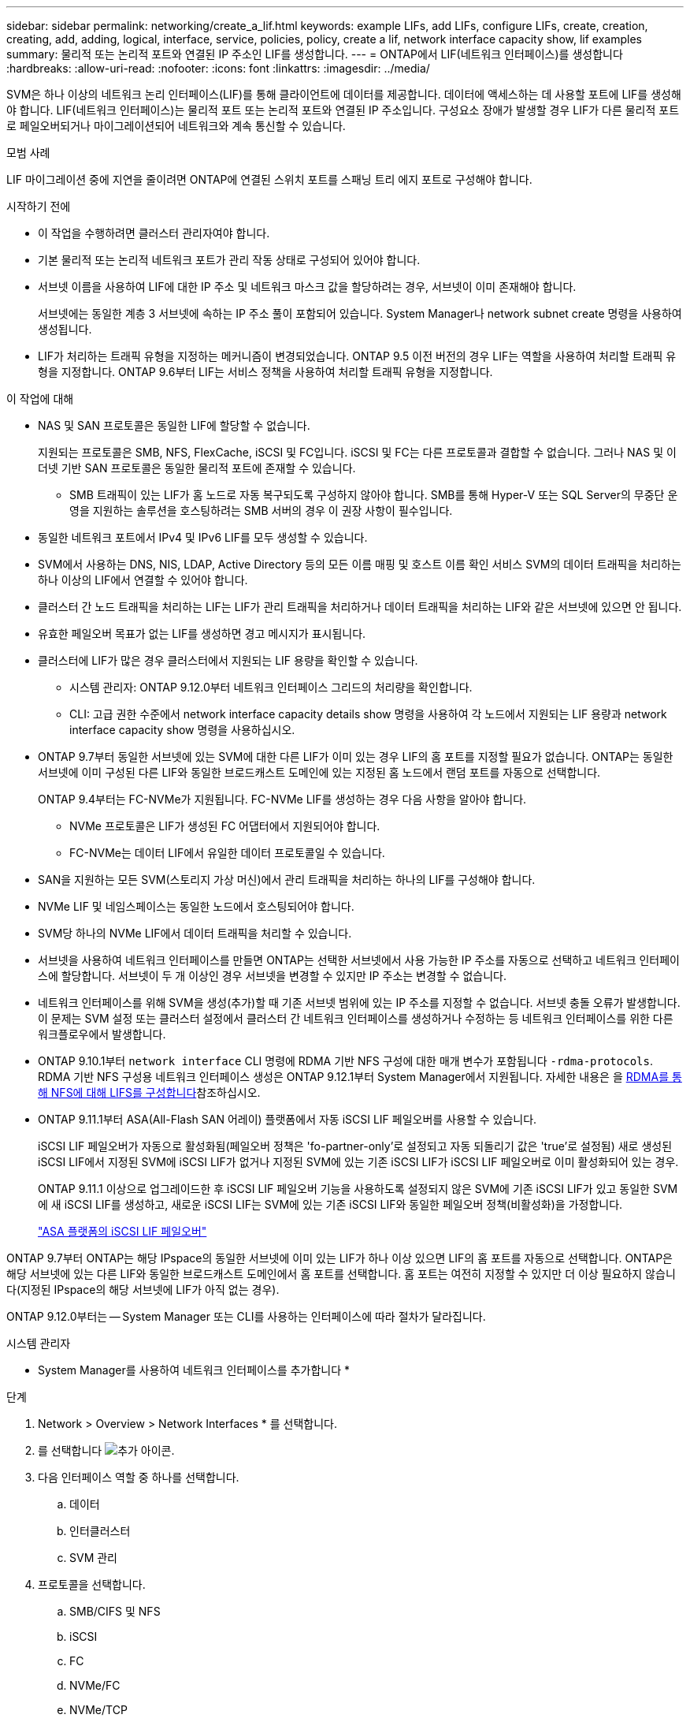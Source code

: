 ---
sidebar: sidebar 
permalink: networking/create_a_lif.html 
keywords: example LIFs, add LIFs, configure LIFs, create, creation, creating, add, adding, logical, interface, service, policies, policy, create a lif, network interface capacity show, lif examples 
summary: 물리적 또는 논리적 포트와 연결된 IP 주소인 LIF를 생성합니다. 
---
= ONTAP에서 LIF(네트워크 인터페이스)를 생성합니다
:hardbreaks:
:allow-uri-read: 
:nofooter: 
:icons: font
:linkattrs: 
:imagesdir: ../media/


[role="lead"]
SVM은 하나 이상의 네트워크 논리 인터페이스(LIF)를 통해 클라이언트에 데이터를 제공합니다. 데이터에 액세스하는 데 사용할 포트에 LIF를 생성해야 합니다. LIF(네트워크 인터페이스)는 물리적 포트 또는 논리적 포트와 연결된 IP 주소입니다. 구성요소 장애가 발생할 경우 LIF가 다른 물리적 포트로 페일오버되거나 마이그레이션되어 네트워크와 계속 통신할 수 있습니다.

.모범 사례
LIF 마이그레이션 중에 지연을 줄이려면 ONTAP에 연결된 스위치 포트를 스패닝 트리 에지 포트로 구성해야 합니다.

.시작하기 전에
* 이 작업을 수행하려면 클러스터 관리자여야 합니다.
* 기본 물리적 또는 논리적 네트워크 포트가 관리 작동 상태로 구성되어 있어야 합니다.
* 서브넷 이름을 사용하여 LIF에 대한 IP 주소 및 네트워크 마스크 값을 할당하려는 경우, 서브넷이 이미 존재해야 합니다.
+
서브넷에는 동일한 계층 3 서브넷에 속하는 IP 주소 풀이 포함되어 있습니다. System Manager나 network subnet create 명령을 사용하여 생성됩니다.

* LIF가 처리하는 트래픽 유형을 지정하는 메커니즘이 변경되었습니다. ONTAP 9.5 이전 버전의 경우 LIF는 역할을 사용하여 처리할 트래픽 유형을 지정합니다. ONTAP 9.6부터 LIF는 서비스 정책을 사용하여 처리할 트래픽 유형을 지정합니다.


.이 작업에 대해
* NAS 및 SAN 프로토콜은 동일한 LIF에 할당할 수 없습니다.
+
지원되는 프로토콜은 SMB, NFS, FlexCache, iSCSI 및 FC입니다. iSCSI 및 FC는 다른 프로토콜과 결합할 수 없습니다. 그러나 NAS 및 이더넷 기반 SAN 프로토콜은 동일한 물리적 포트에 존재할 수 있습니다.

+
** SMB 트래픽이 있는 LIF가 홈 노드로 자동 복구되도록 구성하지 않아야 합니다. SMB를 통해 Hyper-V 또는 SQL Server의 무중단 운영을 지원하는 솔루션을 호스팅하려는 SMB 서버의 경우 이 권장 사항이 필수입니다.


* 동일한 네트워크 포트에서 IPv4 및 IPv6 LIF를 모두 생성할 수 있습니다.
* SVM에서 사용하는 DNS, NIS, LDAP, Active Directory 등의 모든 이름 매핑 및 호스트 이름 확인 서비스 SVM의 데이터 트래픽을 처리하는 하나 이상의 LIF에서 연결할 수 있어야 합니다.
* 클러스터 간 노드 트래픽을 처리하는 LIF는 LIF가 관리 트래픽을 처리하거나 데이터 트래픽을 처리하는 LIF와 같은 서브넷에 있으면 안 됩니다.
* 유효한 페일오버 목표가 없는 LIF를 생성하면 경고 메시지가 표시됩니다.
* 클러스터에 LIF가 많은 경우 클러스터에서 지원되는 LIF 용량을 확인할 수 있습니다.
+
** 시스템 관리자: ONTAP 9.12.0부터 네트워크 인터페이스 그리드의 처리량을 확인합니다.
** CLI: 고급 권한 수준에서 network interface capacity details show 명령을 사용하여 각 노드에서 지원되는 LIF 용량과 network interface capacity show 명령을 사용하십시오.


* ONTAP 9.7부터 동일한 서브넷에 있는 SVM에 대한 다른 LIF가 이미 있는 경우 LIF의 홈 포트를 지정할 필요가 없습니다. ONTAP는 동일한 서브넷에 이미 구성된 다른 LIF와 동일한 브로드캐스트 도메인에 있는 지정된 홈 노드에서 랜덤 포트를 자동으로 선택합니다.
+
ONTAP 9.4부터는 FC-NVMe가 지원됩니다. FC-NVMe LIF를 생성하는 경우 다음 사항을 알아야 합니다.

+
** NVMe 프로토콜은 LIF가 생성된 FC 어댑터에서 지원되어야 합니다.
** FC-NVMe는 데이터 LIF에서 유일한 데이터 프로토콜일 수 있습니다.


* SAN을 지원하는 모든 SVM(스토리지 가상 머신)에서 관리 트래픽을 처리하는 하나의 LIF를 구성해야 합니다.
* NVMe LIF 및 네임스페이스는 동일한 노드에서 호스팅되어야 합니다.
* SVM당 하나의 NVMe LIF에서 데이터 트래픽을 처리할 수 있습니다.
* 서브넷을 사용하여 네트워크 인터페이스를 만들면 ONTAP는 선택한 서브넷에서 사용 가능한 IP 주소를 자동으로 선택하고 네트워크 인터페이스에 할당합니다. 서브넷이 두 개 이상인 경우 서브넷을 변경할 수 있지만 IP 주소는 변경할 수 없습니다.
* 네트워크 인터페이스를 위해 SVM을 생성(추가)할 때 기존 서브넷 범위에 있는 IP 주소를 지정할 수 없습니다. 서브넷 충돌 오류가 발생합니다. 이 문제는 SVM 설정 또는 클러스터 설정에서 클러스터 간 네트워크 인터페이스를 생성하거나 수정하는 등 네트워크 인터페이스를 위한 다른 워크플로우에서 발생합니다.
* ONTAP 9.10.1부터 `network interface` CLI 명령에 RDMA 기반 NFS 구성에 대한 매개 변수가 포함됩니다 `-rdma-protocols`. RDMA 기반 NFS 구성용 네트워크 인터페이스 생성은 ONTAP 9.12.1부터 System Manager에서 지원됩니다. 자세한 내용은 을 xref:../nfs-rdma/configure-lifs-task.html[RDMA를 통해 NFS에 대해 LIFS를 구성합니다]참조하십시오.
* ONTAP 9.11.1부터 ASA(All-Flash SAN 어레이) 플랫폼에서 자동 iSCSI LIF 페일오버를 사용할 수 있습니다.
+
iSCSI LIF 페일오버가 자동으로 활성화됨(페일오버 정책은 'fo-partner-only'로 설정되고 자동 되돌리기 값은 'true'로 설정됨) 새로 생성된 iSCSI LIF에서 지정된 SVM에 iSCSI LIF가 없거나 지정된 SVM에 있는 기존 iSCSI LIF가 iSCSI LIF 페일오버로 이미 활성화되어 있는 경우.

+
ONTAP 9.11.1 이상으로 업그레이드한 후 iSCSI LIF 페일오버 기능을 사용하도록 설정되지 않은 SVM에 기존 iSCSI LIF가 있고 동일한 SVM에 새 iSCSI LIF를 생성하고, 새로운 iSCSI LIF는 SVM에 있는 기존 iSCSI LIF와 동일한 페일오버 정책(비활성화)을 가정합니다.

+
link:../san-admin/asa-iscsi-lif-fo-task.html["ASA 플랫폼의 iSCSI LIF 페일오버"]



ONTAP 9.7부터 ONTAP는 해당 IPspace의 동일한 서브넷에 이미 있는 LIF가 하나 이상 있으면 LIF의 홈 포트를 자동으로 선택합니다. ONTAP은 해당 서브넷에 있는 다른 LIF와 동일한 브로드캐스트 도메인에서 홈 포트를 선택합니다. 홈 포트는 여전히 지정할 수 있지만 더 이상 필요하지 않습니다(지정된 IPspace의 해당 서브넷에 LIF가 아직 없는 경우).

ONTAP 9.12.0부터는 -- System Manager 또는 CLI를 사용하는 인터페이스에 따라 절차가 달라집니다.

[role="tabbed-block"]
====
.시스템 관리자
--
* System Manager를 사용하여 네트워크 인터페이스를 추가합니다 *

.단계
. Network > Overview > Network Interfaces * 를 선택합니다.
. 를 선택합니다 image:icon_add.gif["추가 아이콘"].
. 다음 인터페이스 역할 중 하나를 선택합니다.
+
.. 데이터
.. 인터클러스터
.. SVM 관리


. 프로토콜을 선택합니다.
+
.. SMB/CIFS 및 NFS
.. iSCSI
.. FC
.. NVMe/FC
.. NVMe/TCP


. LIF의 이름을 지정하거나 이전 선택 사항에서 생성한 이름을 그대로 사용합니다.
. 홈 노드를 수락하거나 드롭다운을 사용하여 하나를 선택합니다.
. 선택한 SVM의 IPspace에서 하나 이상의 서브넷이 구성된 경우 서브넷 드롭다운이 표시됩니다.
+
.. 서브넷을 선택한 경우 드롭다운에서 선택합니다.
.. 서브넷 없이 진행하면 브로드캐스트 도메인 드롭다운이 표시됩니다.
+
... IP 주소를 지정합니다. IP 주소를 사용 중인 경우 경고 메시지가 표시됩니다.
... 서브넷 마스크를 지정합니다.




. 브로드캐스트 도메인에서 홈 포트를 자동으로(권장) 선택하거나 드롭다운 메뉴에서 선택합니다. 홈 포트 컨트롤은 브로드캐스트 도메인 또는 서브넷 선택에 따라 표시됩니다.
. 네트워크 인터페이스를 저장합니다.


--
.CLI를 참조하십시오
--
* CLI를 사용하여 LIF * 를 생성합니다

.단계
. LIF에 사용할 브로드캐스트 도메인 포트를 결정합니다.
+
'네트워크 포트 브로드캐스트-도메인 쇼-IPSpace_ipspace1_'

+
....
IPspace     Broadcast                       Update
Name        Domain name   MTU   Port List   Status Details
ipspace1
            default       1500
                                node1:e0d   complete
                                node1:e0e   complete
                                node2:e0d   complete
                                node2:e0e   complete
....
. LIF에 사용할 서브넷에 사용되지 않는 IP 주소가 충분히 있는지 확인합니다.
+
'network subnet show - IPSpace_ipspace1_'

. 데이터에 액세스하는 데 사용할 포트에 하나 이상의 LIF를 생성합니다.
+

CAUTION: NetApp은 데이터 SVM의 모든 LIF에 대한 서브넷 개체를 생성할 것을 권장합니다. 이는 각 서브넷 객체에 연결된 브로드캐스트 도메인이 있기 때문에 ONTAP에서 대상 클러스터의 페일오버 대상을 결정할 수 있도록 서브넷 객체를 사용하는 MetroCluster 구성에서 특히 중요합니다. 자세한 내용은 을 link:../networking/create_a_subnet.html["서브넷을 생성합니다"]참조하십시오.

+
....
network interface create -vserver _SVM_name_ -lif _lif_name_ -service-policy _service_policy_name_ -home-node _node_name_ -home-port port_name {-address _IP_address_ - netmask _Netmask_value_ | -subnet-name _subnet_name_} -firewall- policy _policy_ -auto-revert {true|false}
....
+
** 홈 노드는 LIF에서 네트워크 인터페이스 되돌리기 명령을 실행할 때 LIF가 반환하는 노드입니다.
+
또한 LIF가 -auto-revert 옵션을 사용하여 홈 노드 및 홈 포트로 자동으로 되돌아가는지 여부를 지정할 수도 있습니다.

** '-home-port'는 LIF에서 '네트워크 인터페이스 되돌리기' 명령을 실행하면 LIF가 반환되는 물리적 또는 논리적 포트입니다.
** IP 주소는 '-address' 및 '-netmask' 옵션을 사용하여 지정하거나 '-subnet_name' 옵션을 사용하여 서브넷에서 할당을 활성화할 수 있습니다.
** 서브넷을 사용하여 IP 주소와 네트워크 마스크를 제공하면, 서브넷에 정의된 서브넷이 해당 서브넷을 사용하여 LIF를 생성할 때 해당 게이트웨이에 대한 기본 경로가 SVM에 자동으로 추가됩니다.
** 서브넷을 사용하지 않고 수동으로 IP 주소를 할당하는 경우 다른 IP 서브넷에 클라이언트 또는 도메인 컨트롤러가 있는 경우 게이트웨이에 대한 기본 라우트를 구성해야 할 수 있습니다. 에 대한 자세한 내용은 `network route create` link:https://docs.netapp.com/us-en/ontap-cli/network-route-create.html["ONTAP 명령 참조입니다"^]을 참조하십시오.
** '-자동 되돌리기'를 사용하면 시작, 관리 데이터베이스의 상태 변경 또는 네트워크 연결이 이루어지는 시기에 데이터 LIF가 홈 노드로 자동 복구되는지 여부를 지정할 수 있습니다. 기본 설정은 false로 설정되어 있지만 사용자 환경의 네트워크 관리 정책에 따라 true로 설정할 수 있습니다.
** '-service-policy' ONTAP 9.5부터 '-service-policy' 옵션을 통해 LIF에 대한 서비스 정책을 할당할 수 있습니다. LIF에 서비스 정책을 지정한 경우, 이 정책을 사용하여 LIF에 대한 기본 역할, 페일오버 정책 및 데이터 프로토콜 목록을 구성합니다. ONTAP 9.5에서는 서비스 정책이 인터클러스터 및 BGP 피어 서비스에 대해서만 지원됩니다. ONTAP 9.6에서는 여러 데이터 및 관리 서비스에 대한 서비스 정책을 작성할 수 있습니다.
** '-data-protocol'을 사용하면 FCP 또는 NVMe/FC 프로토콜을 지원하는 LIF를 생성할 수 있습니다. IP LIF를 생성할 때는 이 옵션이 필요하지 않습니다.


. * 선택 사항 *: -address 옵션에서 IPv6 주소 할당:
+
.. network NDP prefix show 명령을 사용하여 다양한 인터페이스에서 학습한 RA prefix 목록을 볼 수 있습니다.
+
고급 권한 수준에서 network NDP prefix show 명령을 사용할 수 있다.

.. IPv6 주소를 수동으로 구성하려면 접두사::id 형식을 사용합니다.
+
접두사는 다양한 인터페이스에서 습득한 접두사입니다.

+
ID를 도출하려면 임의의 64비트 16진수 숫자를 선택합니다.



. LIF 인터페이스 구성이 올바른지 확인합니다.
+
네트워크 인터페이스 show-vserver vs1

+
....
          Logical    Status     Network         Current   Current Is
Vserver   Interface  Admin/Oper Address/Mask    Node      Port    Home
--------- ---------- ---------- --------------- --------- ------- ----
vs1
           lif1       up/up      10.0.0.128/24   node1     e0d     true
....
. 페일오버 그룹 구성이 원하는 대로 되어 있는지 확인합니다.
+
'network interface show-failover-vserver_vs1_'

+
....
         Logical    Home       Failover        Failover
Vserver  interface  Node:Port  Policy          Group
-------- ---------- ---------  ---------       --------
vs1
         lif1       node1:e0d  system-defined  ipspace1
Failover Targets: node1:e0d, node1:e0e, node2:e0d, node2:e0e
....
. 구성된 IP 주소에 연결할 수 있는지 확인합니다.


|===


| 다음을 확인하려면... | 사용... 


| IPv4 주소입니다 | 네트워크 Ping 


| IPv6 주소입니다 | 네트워크 ping6 
|===
.예
다음 명령을 실행하면 LIF가 생성되고 '-address' 및 '-netmask' 매개 변수를 사용하여 IP 주소와 네트워크 마스크 값이 지정됩니다.

....
network interface create -vserver vs1.example.com -lif datalif1 -service-policy default-data-files -home-node node-4 -home-port e1c -address 192.0.2.145 -netmask 255.255.255.0 -auto-revert true
....
다음 명령을 실행하면 LIF가 생성되고 지정된 서브넷(client1_sub 이름)의 IP 주소와 네트워크 마스크 값이 할당됩니다.

....
network interface create -vserver vs3.example.com -lif datalif3 -service-policy default-data-files -home-node node-3 -home-port e1c -subnet-name client1_sub - auto-revert true
....
다음 명령은 NVMe/FC LIF를 생성하고 'NVMe-FC' 데이터 프로토콜을 지정합니다.

....
network interface create -vserver vs1.example.com -lif datalif1 -data-protocol nvme-fc -home-node node-4 -home-port 1c -address 192.0.2.145 -netmask 255.255.255.0 -auto-revert true
....
--
====